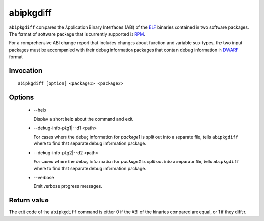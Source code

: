 .. _abipkgdiff_label:

===========
abipkgdiff
===========

``abipkgdiff`` compares the Application Binary Interfaces (ABI) of the
`ELF`_ binaries contained in two software packages.  The format of
software package that is currently supported is `RPM`_.

For a comprehensive ABI change report that includes changes about
function and variable sub-types, the two input packages must be
accompanied with their debug information packages that contain debug
information in `DWARF`_ format.

.. _ELF: http://en.wikipedia.org/wiki/Executable_and_Linkable_Format
.. _RPM: https://en.wikipedia.org/wiki/RPM_Package_Manager
.. _DWARF: http://www.dwarfstd.org


.. _abipkgdiff_invocation_label:

Invocation
=========

::

  abipkgdiff [option] <package1> <package2>

.. _abipkgdiff_options_label:

Options
=======

  * --help

    Display a short help about the command and exit.

  * --debug-info-pkg1|--d1 <path>

    For cases where the debug information for *package1* is split out
    into a separate file, tells ``abipkgdiff`` where to find that
    separate debug information package.

  * --debug-info-pkg2|--d2 <path>

    For cases where the debug information for *package2* is split out
    into a separate file, tells ``abipkgdiff`` where to find that
    separate debug information package.

  * --verbose

    Emit verbose progress messages.

.. _abipkgdiff_return_value_label:

Return value
============

The exit code of the ``abipkgdiff`` command is either 0 if the ABI of
the binaries compared are equal, or 1 if they differ.

